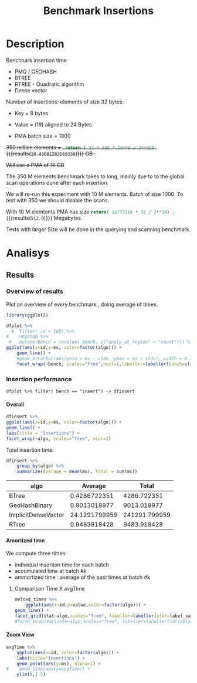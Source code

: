 # -*- org-export-babel-evaluate: t; -*-
#+TITLE: Benchmark Insertions
#+LANGUAGE: en 
#+STARTUP: indent
#+STARTUP: logdrawer hideblocks
#+SEQ_TODO: TODO INPROGRESS(i) | DONE DEFERRED(@) CANCELED(@)
#+TAGS: @JULIO(J)
#+TAGS: IMPORTANT(i) TEST(t) DEPRECATED(d) noexport(n) ignore(n) export(e)
#+CATEGORY: exp
#+OPTIONS: ^:{} todo:nil H:4 author:nil tags:nil
#+PROPERTY: header-args :cache no :eval no-export 


* Description                                                        :export:

Benchnark insertion time
- PMQ / GEOHASH
- BTREE 
- RTREE -  Quadratic algorithm 
- Dense vector

Number of insertions: 
elements of size 32 bytes:
- Key = 8 bytes
- Value = (19) aligned to 24 Bytes

- PMA batch size = 1000

+350 million elements = src_python{ return ( 32 * 350 * 10**6 / 2**30) } {{{results(=10.43081283569336=)}}} GB .+

+Will use a PMA of 16 GB+
#+begin_src python :results output :exports none
print( 536870912 * 32 / 2**30)
#+end_src

#+RESULTS:
: 16.0

:UPDATE:
The 350 M elements benchmark takes to long, mainly due to to the global scan operations done after each insertion.

We will re-run this experiment with 10 M elements. Batch of size 1000. 
To test with 350 we should disable the scans. 
:END:

With 10 M elemtents PMA has size src_python{return( 16777216 * 32 / 2**20) ;} {{{results(=512.0=)}}} Megabytes. 

Tests with larger Size will be done in the querying and scanning benchmark.

** Standalone script                                              :noexport:
To generate the results outside emacs and orgmode you can use the standalone scripts, generated from the tangled source blocks in this file

- parse.sh : parse the results to CSV
- plotResults.R : generate the plots 
  

* DONE Experiment Script                                           :noexport:
** DONE Initial Setup

#+begin_src sh :results value :exports both
expId=$(basename $(pwd))
echo $expId
#+end_src

#+NAME: expId
#+RESULTS:
: exp20170919161448

Set up git branch
#+begin_src sh :results output :exports both :var expId=expId
git checkout master
git commit -m "LBK: add ${expId} entry" ../../../LabBook.org
#+end_src

#+RESULTS:
: M	LabBook.org
: M	benchmarks/bench_insert_and_scan.cpp
: Your branch is up-to-date with 'origin/master'.
: [master 1c0a8df] LBK: add exp20170919161448 entry
:  1 file changed, 19 insertions(+), 11 deletions(-)

Create EXP branch
#+begin_src sh :results output :exports both :var expId=expId
git checkout -b $expId
#+end_src

#+RESULTS:

Commit branch
#+begin_src sh :results output :exports both :var expId=expId
git status .
git add exp.org
git commit -m "Initial commit for $expId"
#+end_src

#+RESULTS:
#+begin_example
On branch exp20170919161448
Changes not staged for commit:
  (use "git add <file>..." to update what will be committed)
  (use "git checkout -- <file>..." to discard changes in working directory)

	modified:   exp.org

Untracked files:
  (use "git add <file>..." to include in what will be committed)

	run.sh

no changes added to commit (use "git add" and/or "git commit -a")
[exp20170919161448 37950cc] Initial commit for exp20170919161448
 1 file changed, 14 insertions(+), 11 deletions(-)
#+end_example

#+begin_src sh :results output :exports both :var expId=expId
git la -3 
#+end_src

#+RESULTS:
: * ae8f92f (HEAD -> exp20170919161448) test dense vector at last
: * 778294e Initial commit for exp20170919161448
: * ce6f828 Initial commit for exp20170919161448


** DONE Export run script

Use C-u C-c C-v t to tangle this script 
#+begin_src sh :results output :exports both :tangle run.sh :shebang #!/bin/bash :eval never :var expId=expId
set -e
# Any subsequent(*) commands which fail will cause the shell script to exit immediately
echo $(hostname) 

##########################################################
### SETUP THIS VARIABLES

BUILDIR=~/Projects/pmq/build-release
PMABUILD_DIR=~/Projects/hppsimulations/build-release
DATADIR=$(pwd)
# workaround as :var arguments are not been correctly tangled by my orgmode
#expId=$(basename $(pwd) | sed 's/exp//g')
expId=$(basename $(pwd))
TMPDIR=/dev/shm/$expId

# generate output name
if [ $1 ] ; then 
    EXECID=$1
else
    EXECID=$(date +%s)
fi

#########################################################

mkdir -p $TMPDIR
#mkdir -p $DATADIR

# make pma
mkdir -p $PMABUILD_DIR
cd $PMABUILD_DIR
cmake -DCMAKE_BUILD_TYPE="Release" -DTWITTERVIS=OFF -DRHO_INIT=OFF ../pma_cd
make 

# make twitterVis
mkdir -p $BUILDIR
cd $BUILDIR 
cmake -DPMA_BUILD_DIR=$PMABUILD_DIR -DCMAKE_BUILD_TYPE="Release" ..
make

#get machine configuration
echo "" > $DATADIR/info.org
~/Projects/pmq/scripts/g5k_get_info.sh $DATADIR/info.org 

# EXECUTE BENCHMARK

#Continue execution even if one these fails
set +e 
# Queries insert remove count
n=$((10**7))
b=1000
stdbuf -oL ./benchmarks/bench_insert_and_scan -n $n -r 123 -x 3 -b $b > $TMPDIR/bench_insert_and_scan_$n_$b_$EXECID.log

set -e

cd $TMPDIR
tar -cvzf log_$EXECID.tgz *_$EXECID.log

cd $DATADIR
cp $TMPDIR/log_$EXECID.tgz .

git checkout $expId

git add info.org log_$EXECID.tgz run.sh 
git add -u
git commit -m "Finish execution $EXECID"
git push origin $expId
#+end_src 


** DONE Commit local changes
#+begin_src sh :results output :exports both
git status .
#+end_src

#+RESULTS:
#+begin_example
On branch exp20170919161448
Changes not staged for commit:
  (use "git add <file>..." to update what will be committed)
  (use "git checkout -- <file>..." to discard changes in working directory)

	modified:   exp.org

Untracked files:
  (use "git add <file>..." to include in what will be committed)

	.#exp.org
	run.sh

no changes added to commit (use "git add" and/or "git commit -a")
#+end_example

#+begin_src sh :results output :exports both
git add run.sh exp.org
git commit -m "UPD: run.sh script"
#git commit --amend -m "UPD: run.sh script"
#+end_src

#+RESULTS:
: [exp20170919161448 e4d3f76] UPD: run.sh script
:  2 files changed, 71 insertions(+), 4 deletions(-)
:  create mode 100755 data/cicero/exp20170919161448/run.sh

Push to remote
#+begin_src sh :results output :exports both :var expId=expId
#git push bitbucket $expId
git push origin $expId
#+end_src

#+RESULTS:

** Local Execution                                                   :local:ARCHIVE:

#+begin_src sh :results output :exports both :session local :var expId=expId
cd ~/Projects/pmq/data/$(hostname)/$expId
runid=$(date +%s)
tmux new -d -s runExp "cd ~/Projects/pmq/data/$(hostname)/$expId; ./run.sh ${runid} &> run_${runid}"
git add run_$runid
echo $runid
#+end_src

Check process running
#+begin_src sh :results output :exports both :session remote
tmux ls
ps ux
#+end_src

** DONE Remote Execution                                            :remote:

*** Get new changes on remote                                      :remote:
#+begin_src sh :session remote :results output :exports both 
ssh -A cicero
#+end_src

#+RESULTS:
#+begin_example

Welcome to Ubuntu 16.04.3 LTS (GNU/Linux 4.4.0-92-generic x86_64)

 ,* Documentation:  https://help.ubuntu.com
 ,* Management:     https://landscape.canonical.com
 ,* Support:        https://ubuntu.com/advantage

44 packages can be updated.
0 updates are security updates.

,*** System restart required ***
Last login: Wed Sep 20 14:32:44 2017 from 143.54.11.6
#+end_example

Get the last script on the remote machine (require entering a password
for bitbucket)
#+begin_src sh :session remote :results output :exports both :var expId=expId
cd ~/Projects/pmq/
git config --add remote.origin.fetch refs/heads/$expId:refs/remotes/origin/$expId
git fetch origin $expId
git checkout $expId
git pull origin $expId
git log -1 | cat 
#+end_src

#+RESULTS:
#+begin_example

julio@cicero:~/Projects/pmq$ julio@cicero:~/Projects/pmq$ remote: Counting objects: 18, done.
(1/15)           remote: Compressing objects:  13% (2/15)           remote: Compressing objects:  20% (3/15)           remote: Compressing objects:  26% (4/15)           remote: Compressing objects:  33% (5/15)           remote: Compressing objects:  40% (6/15)           remote: Compressing objects:  46% (7/15)           remote: Compressing objects:  53% (8/15)           remote: Compressing objects:  60% (9/15)           remote: Compressing objects:  66% (10/15)           remote: Compressing objects:  73% (11/15)           remote: Compressing objects:  80% (12/15)           remote: Compressing objects:  86% (13/15)           remote: Compressing objects:  93% (14/15)           remote: Compressing objects: 100% (15/15)           remote: Compressing objects: 100% (15/15), done.        
remote: Total 18 (delta 10), reused 0 (delta 0)
(1/18)   Unpacking objects:  11% (2/18)   Unpacking objects:  16% (3/18)   Unpacking objects:  22% (4/18)   Unpacking objects:  27% (5/18)   Unpacking objects:  33% (6/18)   Unpacking objects:  38% (7/18)   Unpacking objects:  44% (8/18)   Unpacking objects:  50% (9/18)   Unpacking objects:  55% (10/18)   Unpacking objects:  61% (11/18)   Unpacking objects:  66% (12/18)   Unpacking objects:  72% (13/18)   Unpacking objects:  77% (14/18)   Unpacking objects:  83% (15/18)   Unpacking objects:  88% (16/18)   Unpacking objects:  94% (17/18)   Unpacking objects: 100% (18/18)   Unpacking objects: 100% (18/18), done.
From bitbucket.org:jtoss/pmq
FETCH_HEAD
origin/exp20170919161448
Already on 'exp20170919161448'
Your branch is behind 'origin/exp20170919161448' by 3 commits, and can be fast-forwarded.
  (use "git pull" to update your local branch)
From bitbucket.org:jtoss/pmq
FETCH_HEAD
Updating ab0bee4..b9c4a96
Fast-forward
 data/cicero/exp20170919161448/exp.org | 92 +++++++++++++++++++++--------------
 data/cicero/exp20170919161448/run.sh  |  4 +-
 2 files changed, 58 insertions(+), 38 deletions(-)
commit b9c4a967da9b70e14c827639a3f371078db6464f
Date:   Wed Sep 20 15:10:23 2017 -0300

    TODO: rerun with 10 M elements
#+end_example

Update PMA repository on exp machine
#+begin_src sh :session remote :results output :exports both :var expId=expId
cd ~/Projects/hppsimulations/
git pull origin PMA_2016
git log -1 | cat
#+end_src

#+RESULTS:
: 
: julio@cicero:~/Projects/hppsimulations$ From bitbucket.org:joaocomba/pma
: FETCH_HEAD
: Already up-to-date.
: commit 6931408d8b9c109f3f2a9543374cfd712791b1e7
: Date:   Tue Sep 19 16:58:38 2017 -0300
: 
:     error ouput on pma initialization

*** Execute Remotely                                               :remote:

Opens ssh connection and a tmux session

#+begin_src sh :results output :exports both :session remote :var expId=expId
cd ~/Projects/pmq/data/cicero/$expId
runid=$(date +%s)
tmux new -d -s runExp "cd ~/Projects/pmq/data/cicero/$expId; ./run.sh ${runid} &> run_${runid}"
git add run_$runid
echo $runid
#+end_src

#+RESULTS:
: 
: julio@cicero:~/Projects/pmq/data/cicero/exp20170919161448$ julio@cicero:~/Projects/pmq/data/cicero/exp20170919161448$ julio@cicero:~/Projects/pmq/data/cicero/exp20170919161448$ julio@cicero:~/Projects/pmq/data/cicero/exp20170919161448$ 1505933858

Check process running
#+begin_src sh :results output :exports both :session remote
tmux ls
ps ux
#+end_src

#+RESULTS:
#+begin_example
runExp: 1 windows (created Wed Sep 20 15:57:38 2017) [80x23]
USER       PID %CPU %MEM    VSZ   RSS TTY      STAT START   TIME COMMAND
julio     3002  0.0  0.0  45248  4604 ?        Ss   14:32   0:00 /lib/systemd/sy
julio     3004  0.0  0.0 145364  2112 ?        S    14:32   0:00 (sd-pam)
julio     3054  0.0  0.0  97464  3472 ?        S    14:32   0:00 sshd: julio@pts
julio     3055  0.0  0.0  23700  6496 pts/8    Ss+  14:32   0:00 -bash
julio     3273  0.0  0.0  97464  3416 ?        S    15:57   0:00 sshd: julio@pts
julio     3274  0.0  0.0  22688  5360 pts/9    Ss   15:57   0:00 -bash
julio     3323  0.0  0.0  29420  2952 ?        Ss   15:57   0:00 tmux new -d -s 
julio     3324  0.0  0.0  12532  3024 pts/10   Ss+  15:57   0:00 bash -c cd ~/Pr
julio     3326  0.0  0.0  12536  3028 pts/10   S+   15:57   0:00 /bin/bash ./run
julio     3335  0.0  0.0   9676  2324 pts/10   S+   15:57   0:00 make
julio     3338  0.0  0.0   9676  2348 pts/10   S+   15:57   0:00 make -f CMakeFi
julio     3504  0.0  0.0   9676  2364 pts/10   S+   15:57   0:00 make -f tests/C
julio     3507  0.0  0.0   4508   760 pts/10   S+   15:57   0:00 /bin/sh -c cd /
julio     3508  0.0  0.0   8352   700 pts/10   S+   15:57   0:00 /usr/bin/c++ -I
julio     3509  0.0  0.2 125540 87696 pts/10   R+   15:57   0:00 /usr/lib/gcc/x8
julio     3511  0.0  0.0  37368  3316 pts/9    R+   15:57   0:00 ps ux
#+end_example

**** DONE Pull local 
#+begin_src sh :results output :exports both :var expId=expId
git commit -a -m "wip"
git status
git pull --rebase origin $expId
#+end_src

#+RESULTS:
#+begin_example
[exp20170919161448 932204f] wip
 1 file changed, 37 insertions(+), 30 deletions(-)
On branch exp20170919161448
Untracked files:
  (use "git add <file>..." to include in what will be committed)

	../../../LabBook.man
	../../../LabBook.markdown_phpextra
	../../../LabBook.md
	../../../LabBook.org.orig
	../../../LabBook.rst
	../../../LabBook.rtf
	../../../LabBook.txt
	../../../LabBook_BACKUP_19287.md
	../../../LabBook_BACKUP_19287.org
	../../../LabBook_BASE_19287.org
	../../../LabBook_LOCAL_19287.org
	../../../LabBook_REMOTE_19287.org
	../../../README.html
	../../../benchmarks/bench_insert_and_scan.cpp.orig
	../../../benchmarks/bench_queries_region.cpp.orig
	../exp20170830124159/
	../exp20170904153555/
	../exp20170907105314/
	../exp20170907105804/
	../exp20170907112116/
	../exp20170907145711/
	../exp20170914091842/
	../exp20170915143003/

nothing added to commit but untracked files present (use "git add" to track)
First, rewinding head to replay your work on top of it...
Applying: wip
#+end_example


* DONE Analisys                                                      :export:
** Generate csv files                                             :noexport:
:PROPERTIES: 
:HEADER-ARGS:sh: :tangle parse.sh :shebang #!/bin/bash
:END:      

List logFiles
#+NAME: fileList
#+begin_src sh :results table :exports both
ls  *tgz
#+end_src

#+RESULTS: fileList
| log_1505852677.tgz |
| log_1505933858.tgz |


#+NAME: logFile
#+begin_src sh :results output :exports both :var f=fileList[-1]
#echo $f
tar xvzf $f
#+end_src

#+RESULTS: logFile
: bench_insert_and_scan_1505933858.log

Create CSV using logFile 
#+begin_src sh :results output :exports both :var logFile=logFile[0]
#echo $logFile
echo $(basename -s .log $logFile ).csv
grep "GeoHashBinary\|BTree\|RTree\|ImplicitDenseVector ;" $logFile | sed "s/InsertionBench//g" >  $(basename -s .log $logFile ).csv
#+end_src

#+NAME: csvFile
#+RESULTS:
: bench_insert_and_scan_1505933858.csv

Create an director for images
#+begin_src sh :results output :exports both :tangle no
mkdir img
#+end_src

#+RESULTS:

** Results
:PROPERTIES: 
:HEADER-ARGS:R: :session *R* :tangle plotResults.R :shebang #!/usr/bin/env Rscript
:END:      

*** Load the CSV into R                                          :noexport:
#+begin_src R :results output :exports both :var f=csvFile
library(tidyverse)

df <- f[[1]] %>%
    read_delim(delim=";",trim_ws = TRUE, col_names = paste("V",c(1:8),sep=""),
               col_types="cicdcdci", progress=FALSE ) # specify colum types to avoid parsing errors

str(as.tibble(f))

#+end_src

#+RESULTS:
: Warning: 200000 parsing failures.
: row # A tibble: 5 x 5 col     row   col  expected    actual                                   file expected   <int> <chr>     <chr>     <chr>                                  <chr> actual 1     1  <NA> 8 columns 5 columns 'bench_insert_and_scan_1505933858.csv' file 2     2  <NA> 8 columns 7 columns 'bench_insert_and_scan_1505933858.csv' row 3     3  <NA> 8 columns 7 columns 'bench_insert_and_scan_1505933858.csv' col 4     4  <NA> 8 columns 7 columns 'bench_insert_and_scan_1505933858.csv' expected 5     5  <NA> 8 columns 9 columns 'bench_insert_and_scan_1505933858.csv'
: ... ................. ... ........................................................................ ........ ........................................................................ ...... ........................................................................ .... ........................................................................ ... ......................................................... [... truncated]
: Warning message:
: In rbind(names(probs), probs_f) :
:   number of columns of result is not a multiple of vector length (arg 1)
: Classes ‘tbl_df’, ‘tbl’ and 'data.frame':	1 obs. of  1 variable:
:  $ value: chr "bench_insert_and_scan_1505933858.csv"

#+begin_src R :results output :exports both :session 

options(dplyr.width = Inf)

df %>% filter( V2 == 9999 )

#+end_src

#+RESULTS:
#+begin_example
# A tibble: 20 x 8
                    V1    V2              V3         V4                          V5          V6    V7       V8
                 <chr> <int>           <chr>      <dbl>                       <chr>       <dbl> <chr>    <int>
 1       GeoHashBinary  9999          insert   0.992535                        <NA>          NA  <NA>       NA
 2       GeoHashBinary  9999  scan_at_region  50.621800  scan_at_region_refinements 1.00000e+00  <NA>       NA
 3       GeoHashBinary  9999  scan_at_region  50.601900  scan_at_region_refinements 1.00000e+00  <NA>       NA
 4       GeoHashBinary  9999  scan_at_region  50.660600  scan_at_region_refinements 1.00000e+00  <NA>       NA
 5       GeoHashBinary  9999 apply_at_region   0.955854 apply_at_region_refinements 1.00000e+00 count 10000000
 6               BTree  9999          insert   0.473681                        <NA>          NA  <NA>       NA
 7               BTree  9999  scan_at_region 159.842000  scan_at_region_refinements 1.00000e+00  <NA>       NA
 8               BTree  9999  scan_at_region 159.871000  scan_at_region_refinements 1.00000e+00  <NA>       NA
 9               BTree  9999  scan_at_region 159.887000  scan_at_region_refinements 1.00000e+00  <NA>       NA
10               BTree  9999 apply_at_region 117.432000 apply_at_region_refinements 1.00000e+00 count 10000000
11               RTree  9999          insert   1.034710                        <NA>          NA  <NA>       NA
12               RTree  9999  scan_at_region 230.055000                        <NA>          NA  <NA>       NA
13               RTree  9999  scan_at_region 230.500000                        <NA>          NA  <NA>       NA
14               RTree  9999  scan_at_region 230.171000                        <NA>          NA  <NA>       NA
15               RTree  9999 apply_at_region  91.059700                       count 1.00000e+07  <NA>       NA
16 ImplicitDenseVector  9999          insert   0.010825                     sorting 4.75606e+01  <NA>       NA
17 ImplicitDenseVector  9999  scan_at_region  25.169200  scan_at_region_refinements 1.00000e+00  <NA>       NA
18 ImplicitDenseVector  9999  scan_at_region  25.187700  scan_at_region_refinements 1.00000e+00  <NA>       NA
19 ImplicitDenseVector  9999  scan_at_region  25.185200  scan_at_region_refinements 1.00000e+00  <NA>       NA
20 ImplicitDenseVector  9999 apply_at_region   0.000865 apply_at_region_refinements 1.00000e+00 count 10000000
#+end_example

Remove useless columns
#+begin_src R :results output :exports both :session 

names(df) <- c("algo", "id", "bench" , "time" , "V5" , "Value"  , "V7" , "count")

df %>% 
    mutate( time = ifelse( bench == "insert" & !is.na(Value), time + Value, time)) %>%
    select( -V5, -Value, -V7) -> df
#+end_src

#+RESULTS:


#+begin_src R :results output :exports both :session 
df[ df$id == 9999, ]
#+end_src

#+RESULTS:
#+begin_example
# A tibble: 20 x 5
                  algo    id           bench       time    count
                 <chr> <int>           <chr>      <dbl>    <int>
 1       GeoHashBinary  9999          insert   0.992535       NA
 2       GeoHashBinary  9999  scan_at_region  50.621800       NA
 3       GeoHashBinary  9999  scan_at_region  50.601900       NA
 4       GeoHashBinary  9999  scan_at_region  50.660600       NA
 5       GeoHashBinary  9999 apply_at_region   0.955854 10000000
 6               BTree  9999          insert   0.473681       NA
 7               BTree  9999  scan_at_region 159.842000       NA
 8               BTree  9999  scan_at_region 159.871000       NA
 9               BTree  9999  scan_at_region 159.887000       NA
10               BTree  9999 apply_at_region 117.432000 10000000
11               RTree  9999          insert   1.034710       NA
12               RTree  9999  scan_at_region 230.055000       NA
13               RTree  9999  scan_at_region 230.500000       NA
14               RTree  9999  scan_at_region 230.171000       NA
15               RTree  9999 apply_at_region  91.059700       NA
16 ImplicitDenseVector  9999          insert  47.571425       NA
17 ImplicitDenseVector  9999  scan_at_region  25.169200       NA
18 ImplicitDenseVector  9999  scan_at_region  25.187700       NA
19 ImplicitDenseVector  9999  scan_at_region  25.185200       NA
20 ImplicitDenseVector  9999 apply_at_region   0.000865 10000000
#+end_example

*** Overview of results                                                :plot:

Plot an overview of every benchmark , doing average of times. 
#+begin_src R :results output :exports none
df %>% group_by(algo,id,bench, count) %>%
    summarize(ms = mean(time), stdv = sd(time)) -> dfplot

dfplot
#+end_src

#+RESULTS:
#+begin_example
# A tibble: 120,000 x 6
# Groups:   algo, id, bench [?]
    algo    id           bench count          ms         stdv
   <chr> <int>           <chr> <int>       <dbl>        <dbl>
 1 BTree     0 apply_at_region  1000 0.002563000           NA
 2 BTree     0          insert    NA 0.075221000           NA
 3 BTree     0  scan_at_region    NA 0.007078333 7.456764e-05
 4 BTree     1 apply_at_region  2000 0.003981000           NA
 5 BTree     1          insert    NA 0.077459000           NA
 6 BTree     1  scan_at_region    NA 0.014009667 4.252450e-05
 7 BTree     2 apply_at_region  3000 0.005899000           NA
 8 BTree     2          insert    NA 0.079061000           NA
 9 BTree     2  scan_at_region    NA 0.020993000 2.095233e-05
10 BTree     3 apply_at_region  4000 0.007885000           NA
# ... with 119,990 more rows
#+end_example

#+begin_src R :results output graphics :file "./img/overview.png" :exports both :width 800 :height 600
library(ggplot2)

dfplot %>% 
  #  filter( id < 100) %>%
#    ungroup %>% 
 #   mutate(bench = revalue( bench, c("apply_at_region" = "count"))) %>% 
ggplot(aes(x=id,y=ms, color=factor(algo))) + 
    geom_line() +
    #geom_errorbar(aes(ymin = ms - stdv, ymax = ms + stdv), width = 0.3 ) +
    facet_wrap(~bench, scales="free",ncol=1,labeller=labeller(bench=c(apply_at_region="Global Count", insert="Insertion", scan_at_region="Golbal scan")))
#+end_src

#+RESULTS:
[[file:./img/overview.png]]

*** DONE Insertion performance

#+begin_src R :results output :exports both :session 
 dfplot %>% filter( bench == "insert") -> dfinsert
#+end_src

#+RESULTS:

**** Overall                                                        :plot:
#+begin_src R :results output graphics :file "./img/overallInsertion.png" :exports both :width 600 :height 400
dfinsert %>%
ggplot(aes(x=id,y=ms, color=factor(algo))) + 
geom_line() +
labs(title = "Insertions") + 
facet_wrap(~algo, scales="free", ncol=1)
#+end_src

#+RESULTS:
[[file:./img/overallInsertion.png]]

Total insertion time:
#+begin_src R :results table :session :exports both :colnames yes
dfinsert %>% 
    group_by(algo) %>%
    summarize(Average = mean(ms), Total = sum(ms))
#+end_src

#+RESULTS:
| algo                |       Average |         Total |
|---------------------+---------------+---------------|
| BTree               |  0.4286722351 |   4286.722351 |
| GeoHashBinary       |  0.9013018977 |   9013.018977 |
| ImplicitDenseVector | 24.1291799959 | 241291.799959 |
| RTree               |  0.9483918428 |   9483.918428 |


**** Amortized time

We compute three times:
- individual insertion time for each batch
- accumulated time at batch #k
- ammortized time : average of the past times at batch #k

#+begin_src R :results output :exports results
avgTime = cbind(dfinsert, 
                sumTime=c(lapply(split(dfinsert, dfinsert$algo), function(x) cumsum(x$ms)), recursive=T),
                avgTime=c(lapply(split(dfinsert, dfinsert$algo), function(x) cumsum(x$ms)/(x$id+1)), recursive=T)
                )
#+end_src

#+RESULTS:

***** Melting the data (time / avgTime)                        :noexport:
We need to melt the time columns to be able to plot as a grid

#+begin_src R :results output :exports both :session 
avgTime %>% 
    select(-count,-stdv) %>%
    gather(stat, value, ms, sumTime, avgTime) -> melted_times

melted_times
#+end_src

#+RESULTS:
#+begin_example
Warning message:
attributes are not identical across measure variables;
they will be dropped
# A tibble: 120,000 x 5
# Groups:   algo, id, bench [40,000]
    algo    id  bench  stat    value
   <chr> <int>  <chr> <chr>    <dbl>
 1 BTree     0 insert    ms 0.075221
 2 BTree     1 insert    ms 0.077459
 3 BTree     2 insert    ms 0.079061
 4 BTree     3 insert    ms 0.080513
 5 BTree     4 insert    ms 0.084934
 6 BTree     5 insert    ms 0.087991
 7 BTree     6 insert    ms 0.089108
 8 BTree     7 insert    ms 0.088306
 9 BTree     8 insert    ms 0.090313
10 BTree     9 insert    ms 0.093685
# ... with 119,990 more rows
#+end_example

***** Comparison Time X avgTime                                    :plot:
#+begin_src R :results output graphics :file "./img/grid_times.png" :exports both :width 600 :height 400 
melted_times %>%
    ggplot(aes(x=id,y=value,color=factor(algo))) +
geom_line() + 
facet_grid(stat~algo,scales="free", labeller=labeller(stat=label_value))
#facet_wrap(variable~algo,scales="free", labeller=labeller(variable=label_value))
#+end_src

#+RESULTS:
[[file:./img/grid_times.png]]

**** Zoom View                                                      :plot:

#+begin_src R :results output graphics :file "./img/Zoom.png" :exports both :width 600 :height 400
avgTime %>% 
    ggplot(aes(x=id, color=factor(algo))) + 
    labs(title="Insertions") +
    geom_point(aes(y=ms), alpha=1) +
#    geom_line(aes(y=avgTime)) + 
    ylim(0,1.5) 
#+end_src

#+RESULTS:
[[file:./img/Zoom.png]]

